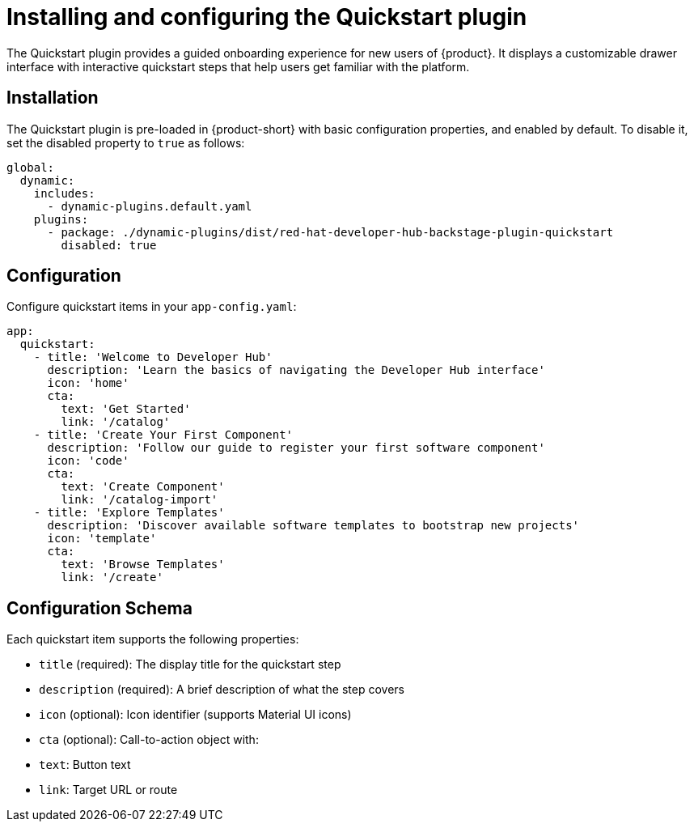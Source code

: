 [id="installing-configuring-quickstart-plugin"]
= Installing and configuring the Quickstart plugin

The Quickstart plugin provides a guided onboarding experience for new users of {product}. It displays a customizable drawer interface with interactive quickstart steps that help users get familiar with the platform.

== Installation
The Quickstart plugin is pre-loaded in {product-short} with basic configuration properties, and enabled by default. To disable it, set the disabled property to `true` as follows:

[source,yaml]
----
global:
  dynamic:
    includes:
      - dynamic-plugins.default.yaml
    plugins:
      - package: ./dynamic-plugins/dist/red-hat-developer-hub-backstage-plugin-quickstart
        disabled: true
----

== Configuration
Configure quickstart items in your `app-config.yaml`:

[source,yaml]
----
app:
  quickstart:
    - title: 'Welcome to Developer Hub'
      description: 'Learn the basics of navigating the Developer Hub interface'
      icon: 'home'
      cta:
        text: 'Get Started'
        link: '/catalog'
    - title: 'Create Your First Component'
      description: 'Follow our guide to register your first software component'
      icon: 'code'
      cta:
        text: 'Create Component'
        link: '/catalog-import'
    - title: 'Explore Templates'
      description: 'Discover available software templates to bootstrap new projects'
      icon: 'template'
      cta:
        text: 'Browse Templates'
        link: '/create'
----

== Configuration Schema
Each quickstart item supports the following properties:

* `title` (required): The display title for the quickstart step
* `description` (required): A brief description of what the step covers
* `icon` (optional): Icon identifier (supports Material UI icons)
* `cta` (optional): Call-to-action object with:
* `text`: Button text
* `link`: Target URL or route